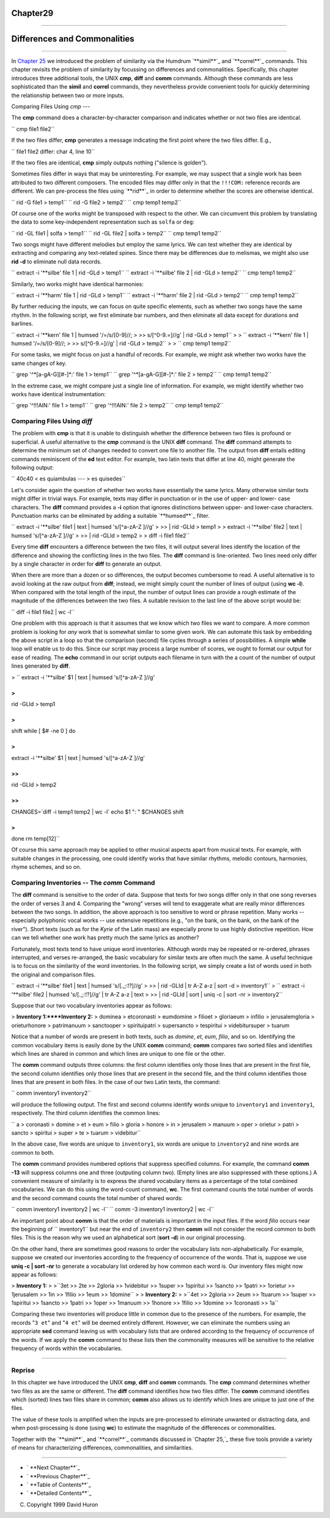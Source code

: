 Chapter29
=========


--------


Differences and Commonalities
=============================

--------

In `Chapter 25`_ we introduced the problem of similarity via the Humdrum
`**simil**`_ and `**correl**`_ commands. This chapter revisits the problem of
similarity by focussing on differences and commonalities. Specifically, this
chapter introduces three additional tools, the UNIX **cmp**, **diff** and
**comm** commands. Although these commands are less sophisticated than the
**simil** and **correl** commands, they nevertheless provide convenient tools
for quickly determining the relationship between two or more inputs.


Comparing Files Using *cmp*
---

The **cmp** command does a character-by-character comparison and indicates
whether or not two files are identical.

`` cmp file1 file2``

If the two files differ, **cmp** generates a message indicating the first
point where the two files differ. E.g.,

`` file1 file2 differ: char 4, line 10``

If the two files are identical, **cmp** simply outputs nothing ("silence is
golden").

Sometimes files differ in ways that may be uninteresting. For example, we may
suspect that a single work has been attributed to two different composers.
The encoded files may differ only in that the ``!!!COM:`` reference records
are different. We can pre-process the files using `**rid**`_ in order to
determine whether the scores are otherwise identical.

`` rid -G file1 > temp1``
`` rid -G file2 > temp2``
`` cmp temp1 temp2``

Of course one of the works might be transposed with respect to the other. We
can circumvent this problem by translating the data to some key-independent
representation such as ``solfa`` or ``deg``:

`` rid -GL file1 | solfa > temp1``
`` rid -GL file2 | solfa > temp2``
`` cmp temp1 temp2``

Two songs might have different melodies but employ the same lyrics. We can
test whether they are identical by extracting and comparing any text-related
spines. Since there may be differences due to melismas, we might also use
**rid -d** to eliminate null data records.

`` extract -i '**silbe' file 1 | rid -GLd > temp1``
`` extract -i '**silbe' file 2 | rid -GLd > temp2``
`` cmp temp1 temp2``

Similarly, two works might have identical harmonies:

`` extract -i '**harm' file 1 | rid -GLd > temp1``
`` extract -i '**harm' file 2 | rid -GLd > temp2``
`` cmp temp1 temp2``

By further reducing the inputs, we can focus on quite specific elements, such
as whether two songs have the same rhythm. In the following script, we first
eliminate bar numbers, and then eliminate all data except for durations and
barlines.

`` extract -i '**kern' file 1 | humsed '/=/s/[0-9]//; \
>
>> s/[^0-9.=]//g' | rid -GLd > temp1``
>
>
`` extract -i '**kern' file 1 | humsed '/=/s/[0-9]//; \
>
>> s/[^0-9.=]//g' | rid -GLd > temp2``
>
>
`` cmp temp1 temp2``

For some tasks, we might focus on just a handful of records. For example, we
might ask whether two works have the same changes of key.

`` grep '^*[a-gA-G][#-]*:' file 1 > temp1``
`` grep '^*[a-gA-G][#-]*:' file 2 > temp2``
`` cmp temp1 temp2``

In the extreme case, we might compare just a single line of information. For
example, we might identify whether two works have identical instrumentation:

`` grep '^!!!AIN:' file 1 > temp1``
`` grep '^!!!AIN:' file 2 > temp2``
`` cmp temp1 temp2``


Comparing Files Using *diff*
----

The problem with **cmp** is that it is unable to distinguish whether the
difference between two files is profound or superficial. A useful alternative
to the **cmp** command is the UNIX **diff** command. The **diff** command
attempts to determine the minimum set of changes needed to convert one file
to another file. The output from **diff** entails editing commands
reminiscent of the **ed** text editor. For example, two latin texts that
differ at line 40, might generate the following output:

`` 40c40
< es quiambulas
---
> es quisedes``

Let's consider again the question of whether two works have essentially the
same lyrics. Many otherwise similar texts might differ in trivial ways. For
example, texts may differ in punctuation or in the use of upper- and lower-
case characters. The **diff** command provides a **-i** option that ignores
distinctions between upper- and lower-case characters. Punctuation marks can
be eliminated by adding a suitable `**humsed**`_ filter.

`` extract -i '**silbe' file1 | text | humsed 's/[^a-zA-Z ]//g' \
>
>> | rid -GLId > temp1
>
> extract -i '**silbe' file2 | text | humsed 's/[^a-zA-Z ]//g' \
>
>> | rid -GLId > temp2
>
> diff -i file1 file2``

Every time **diff** encounters a difference between the two files, it will
output several lines identify the location of the difference and showing the
conflicting lines in the two files. The **diff** command is line-oriented.
Two lines need only differ by a single character in order for **diff** to
generate an output.

When there are more than a dozen or so differences, the output becomes
cumbersome to read. A useful alternative is to avoid looking at the raw
output from **diff**; instead, we might simply count the number of lines of
output (using **wc -l**). When compared with the total length of the input,
the number of output lines can provide a rough estimate of the magnitude of
the differences between the two files. A suitable revision to the last line
of the above script would be:

`` diff -i file1 file2 | wc -l``

One problem with this approach is that it assumes that we know which two
files we want to compare. A more common problem is looking for *any* work
that is somewhat similar to some given work. We can automate this task by
embedding the above script in a loop so that the comparison (second) file
cycles through a series of possibilities. A simple **while** loop will enable
us to do this. Since our script may process a large number of scores, we
ought to format our output for ease of reading. The **echo** command in our
script outputs each filename in turn with the a count of the number of output
lines generated by **diff**.

>
`` extract -i '**silbe' $1 | text | humsed 's/[^a-zA-Z ]//g' \

>
>>
| rid -GLId > temp1

>
>
shift
while [ $# -ne 0 ]
do

>
>>
extract -i '**silbe' $1 | text | humsed 's/[^a-zA-Z ]//g' \

>>
>>>
| rid -GLId > temp2

>>
>>
CHANGES=`diff -i temp1 temp2 | wc -l`
echo $1 ": " $CHANGES
shift

>
>
done
rm temp[12]``

Of course this same approach may be applied to other musical aspects apart
from musical texts. For example, with suitable changes in the processing, one
could identify works that have similar rhythms, melodic contours, harmonies,
rhyme schemes, and so on.


Comparing Inventories -- The *comm* Command
--------

The **diff** command is sensitive to the order of data. Suppose that texts
for two songs differ only in that one song reverses the order of verses 3 and
4. Comparing the "wrong" verses will tend to exaggerate what are really minor
differences between the two songs. In addition, the above approach is too
sensitive to word or phrase repetition. Many works -- especially polyphonic
vocal works -- use extensive repetitions (e.g., "on the bank, on the bank, on
the bank of the river"). Short texts (such as for the *Kyrie* of the Latin
mass) are especially prone to use highly distinctive repetition. How can we
tell whether one work has pretty much the same lyrics as another?

Fortunately, most texts tend to have unique word inventories. Although words
may be repeated or re-ordered, phrases interrupted, and verses re-arranged,
the basic vocabulary for similar texts are often much the same. A useful
technique is to focus on the similarity of the word inventories. In the
following script, we simply create a list of words used in both the original
and comparison files.

`` extract -i '**silbe' file1 | text | humsed 's/[.,;:!?]//g' \
>
>> | rid -GLId | tr A-Z a-z | sort -d > inventory1``
>
`` extract -i '**silbe' file2 | humsed 's/[.,;:!?]//g' | tr A-Z a-z | text \
>
>> | rid -GLId | sort | uniq -c | sort -nr > inventory2``

Suppose that our two vocabulary inventories appear as follows:

> **Inventory 1:****Inventory 2:**
> dominea
> etcoronasti
> eumdomine
> filioet
> gloriaeum
> infilio
> jerusalemgloria
> orieturhonore
> patrimanuum
> sanctooper
> spirituipatri
> supersancto
> tespiritui
> videbitursuper
> tuarum

Notice that a number of words are present in both texts, such as *domine*,
*et*, *eum*, *filio*, and so on. Identifying the common vocabulary items is
easily done by the UNIX **comm** command; **comm** compares two sorted files
and identifies which lines are shared in common and which lines are unique to
one file or the other.

The **comm** command outputs three columns: the first column identifies only
those lines that are present in the first file, the second column identifies
only those lines that are present in the second file, and the third column
identifies those lines that are present in both files. In the case of our two
Latin texts, the command:

`` comm inventory1 inventory2``

will produce the following output. The first and second columns identify
words unique to ``inventory1`` and ``inventory1``, respectively. The third
column identifies the common lines:

`` a
> coronasti
> domine
> et
> eum
> filio
> gloria
> honore
> in
> jerusalem
> manuum
> oper
> orietur
> patri
> sancto
> spiritui
> super
> te
> tuarum
> videbitur``

In the above case, five words are unique to ``inventory1``, six words are
unique to ``inventory2`` and nine words are common to both.

The **comm** command provides numbered options that suppress specified
columns. For example, the command **comm -13** will suppress columns one and
three (outputing column two). (Empty lines are also suppressed with these
options.) A convenient measure of similarity is to express the shared
vocabulary items as a percentage of the total combined vocabularies. We can
do this using the word-count command, **wc**. The first command counts the
total number of words and the second command counts the total number of
shared words:

`` comm inventory1 inventory2 | wc -l``
`` comm -3 inventory1 inventory2 | wc -l``

An important point about **comm** is that the order of materials is important
in the input files. If the word *filio* occurs near the beginning of
`` inventory1`` but near the end of ``inventory2`` then **comm** will not
consider the record common to both files. This is the reason why we used an
alphabetical sort (**sort -d**) in our original processing.

On the other hand, there are sometimes good reasons to order the vocabulary
lists non-alphabetically. For example, suppose we created our inventories
according to the frequency of occurrence of the words. That is, suppose we
use **uniq -c | sort -nr** to generate a vocabulary list ordered by how
common each word is. Our inventory files might now appear as follows:

> **Inventory 1:**
>
>``3et
>> 2te
>> 2gloria
>> 1videbitur
>> 1super
>> 1spiritui
>> 1sancto
>> 1patri
>> 1orietur
>> 1jerusalem
>> 1in
>> 1filio
>> 1eum
>> 1domine``
>
> **Inventory 2:**
>
>``4et
>> 2gloria
>> 2eum
>> 1tuarum
>> 1super
>> 1spiritui
>> 1sancto
>> 1patri
>> 1oper
>> 1manuum
>> 1honore
>> 1filio
>> 1domine
>> 1coronasti
>> 1a``

Comparing these two inventories will produce little in common due to the
presence of the numbers. For example, the records "``3 et``" and "``4 et``"
will be deemed entirely different. However, we can eliminate the numbers
using an appropriate **sed** command leaving us with vocabulary lists that
are ordered according to the frequency of occurrence of the words. If we
apply the **comm** command to these lists then the commonality measures will
be sensitive to the relative frequency of words within the vocabularies.

--------


Reprise
-------

In this chapter we have introduced the UNIX **cmp**, **diff** and **comm**
commands. The **cmp** command determines whether two files as are the same or
different. The **diff** command identifies how two files differ. The **comm**
command identifies which (sorted) lines two files share in common; **comm**
also allows us to identify which lines are unique to just one of the files.

The value of these tools is amplified when the inputs are pre-processed to
eliminate unwanted or distracting data, and when post-processing is done
(using **wc**) to estimate the magnitude of the differences or commonalities.

Together with the `**simil**`_ and `**correl**`_ commands discussed in
`Chapter 25,`_ these five tools provide a variety of means for characterizing
differences, commonalities, and similarities.

--------




-   ` **Next Chapter**`_
-   ` **Previous Chapter**`_
-   ` **Table of Contents**`_
-   ` **Detailed Contents**`_

(C) Copyright 1999 David Huron

.. _Previous Chapter: guide28.html
.. _Contents: guide.toc.html
.. _Next Chapter: guide30.html
.. _Chapter 25: guide25.html
.. _simil: commands/simil.html
.. _correl: commands/correl.html
.. _rid: commands/rid.html
.. _humsed: commands/humsed.html
.. _Detailed Contents: guide.toc.detailed.html
